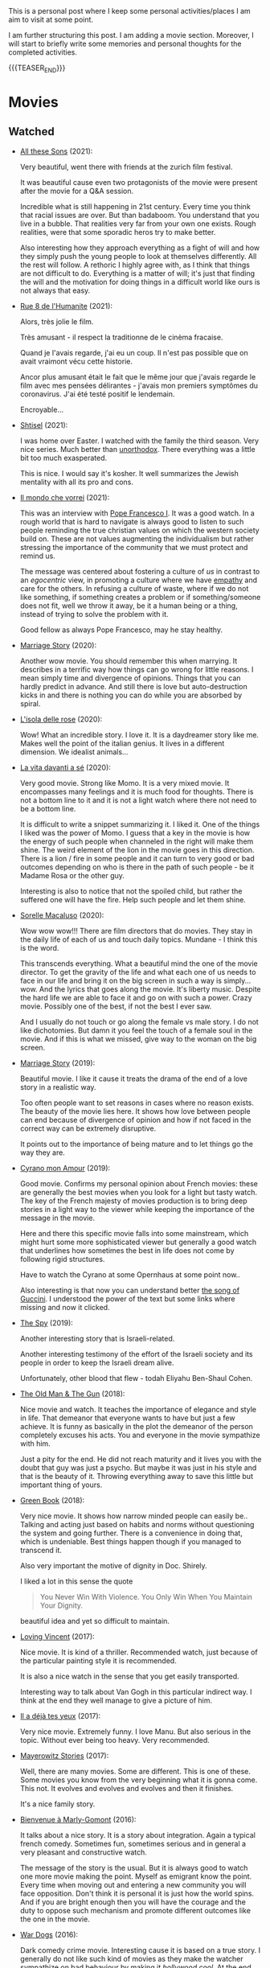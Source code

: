 #+BEGIN_COMMENT
.. title: A personal Repo - Movies, Art and Things to Do
.. slug: things-to-do-in-zh
.. date: 2016-08-28 16:41:37 UTC+02:00
.. tags: perRep
.. category: 
.. link: 
.. description: 
.. type: text

#+END_COMMENT

#+BEGIN_EXPORT html
<br>
<br>
#+END_EXPORT

This is a personal post where I keep some personal activities/places I
am aim to visit at some point.

I am further structuring this post. I am adding a movie
section. Moreover, I will start to briefly write some memories and
personal thoughts for the completed activities.

{{{TEASER_END}}}

* Movies

** Watched

  - [[https://zff.com/en/archive/85998/][All these Sons]] (2021):

    Very beautiful, went there with friends at the zurich film
    festival. 

    It was beautiful cause even two protagonists of the movie were
    present after the movie for a Q&A session.

    Incredible what is still happening in 21st century. Every time you
    think that racial issues are over. But than badaboom. You
    understand that you live in a bubble. That realities very far from
    your own one exists. Rough realities, were that some sporadic
    heros try to make better.

    Also interesting how they approach everything as a fight of will
    and how they simply push the young people to look at themselves
    differently. All the rest will follow. A rethoric I highly agree
    with, as I think that things are not difficult to do. Everything
    is a matter of will; it's just that finding the will and the
    motivation for doing things in a difficult world like ours is not
    always that easy.

  - [[https://www.youtube.com/watch?v=0hF5HnVdIqI][Rue 8 de l'Humanite]] (2021):

    Alors, très jolie le film.

    Très amusant - il respect la traditionne de le cinèma fracaise.

    Quand je l'avais regarde, j'ai eu un coup. Il n'est pas possible
    que on avait vraimont vécu cette historie.

    Ancor plus amusant était le fait que le même jour que j'avais regarde
    le film avec mes pensées délirantes - j'avais mon premiers
    symptômes du coronavirus. J'ai été testé positif le lendemain.

    Encroyable... 

  - [[https://en.wikipedia.org/wiki/Shtisel][Shtisel]] (2021):

    I was home over Easter. I watched with the family the third
    season. Very nice series. Much better than [[https://de.wikipedia.org/wiki/Unorthodox_(Miniserie)][unorthodox]]. There
    everything was a little bit too much exasperated.

    This is nice. I would say it's kosher. It well summarizes the
    Jewish mentality with all its pro and cons.
    
  - [[https://www.youtube.com/watch?v=aKtvrvZC8OY][Il mondo che vorrei]] (2021):

    This was an interview with [[https://it.wikipedia.org/wiki/Papa_Francesco][Pope Francesco I]]. It was a good
    watch. In a rough world that is hard to navigate is always good to
    listen to such people reminding the true christian values on which
    the western society build on. These are not values augmenting the
    individualism but rather stressing the importance of the community
    that we must protect and remind us.

    The message was centered about fostering a culture of /us/ in
    contrast to an /egocentric/ view, in promoting a culture where we
    have [[https://www.youtube.com/watch?v=fhVsgxlYsEA][empathy]] and care for the others. In refusing a culture of
    waste, where if we do not like something, if something creates a
    problem or if something/someone does not fit, well we throw it
    away, be it a human being or a thing, instead of trying to solve
    the problem with it.

    Good fellow as always Pope Francesco, may he stay healthy.

  - [[https://www.youtube.com/watch?v=BHi-a1n8t7M][Marriage Story]] (2020):

    Another wow movie. You should remember this when marrying. It
    describes in a terrific way how things can go wrong for little
    reasons. I mean simply time and divergence of opinions. Things
    that you can hardly predict in advance. And still there is love
    but auto-destruction kicks in and there is nothing you can do
    while you are absorbed by spiral. 

  - [[https://en.wikipedia.org/wiki/Rose_Island_(film)][L'isola delle rose]] (2020):

    Wow! What an incredible story. I love it. It is a daydreamer story
    like me. Makes well the point of the italian genius. It lives in a
    different dimension. We idealist animals...

  - [[https://www.youtube.com/watch?v=En1jkf34xjc][La vita davanti a sé]] (2020):

    Very good movie. Strong like Momo. It is a very mixed movie. It
    encompasses many feelings and it is much food for thoughts. There
    is not a bottom line to it and it is not a light watch where there
    not need to be a bottom line. 

    It is difficult to write a snippet summarizing it. I liked it. One
    of the things I liked was the power of Momo. I guess that a key in
    the movie is how the energy of such people when channeled in the
    right will make them shine. The weird element of the lion in the
    movie goes in this direction. There is a lion / fire in some
    people and it can turn to very good or bad outcomes depending on
    who is there in the path of such people - be it Madame Rosa or the
    other guy.

    Interesting is also to notice that not the spoiled child, but
    rather the suffered one will have the fire. Help such people and
    let them shine.

  - [[https://www.youtube.com/watch?v=SMuQfYdgWxw][Sorelle Macaluso]] (2020):

    Wow wow wow!!! There are film directors that do movies. They stay in
    the daily life of each of us and touch daily topics. Mundane - I
    think this is the word.

    This transcends everything. What a beautiful mind the one of the
    movie director. To get the gravity of the life and what each one
    of us needs to face in our life and bring it on the big screen in
    such a way is simply... wow. And the lyrics that goes along the
    movie. It's liberty music. Despite the hard life we are able to
    face it and go on with such a power. Crazy movie. Possibly one of
    the best, if not the best I ever saw.

    And I usually do not touch or go along the female vs male story. I
    do not like dichotomies. But damn it you feel the touch of a
    female soul in the movie. And if this is what we missed, give way
    to the woman on the big screen.

  - [[https://en.wikipedia.org/wiki/Marriage_Story][Marriage Story]] (2019):

    Beautiful movie. I like it cause it treats the drama of the end of
    a love story in a realistic way.

    Too often people want to set reasons in cases where no reason
    exists. The beauty of the movie lies here. It shows how love
    between people can end because of divergence of opinion and how if
    not faced in the correct way can be extremely disruptive.

    It points out to the importance of being mature and to let things
    go the way they are. 

  - [[https://www.youtube.com/watch?v=RUOH8_HYDtA][Cyrano mon Amour]] (2019):

    Good movie. Confirms my personal opinion about French movies:
    these are generally the best movies when you look for a light but
    tasty watch. The key of the French majesty of movies production is
    to bring deep stories in a light way to the viewer while keeping
    the importance of the message in the movie.

    Here and there this specific movie falls into some mainstream,
    which might hurt some more sophisticated viewer but generally a
    good watch that underlines how sometimes the best in life does not
    come by following rigid structures. 

    Have to watch the Cyrano at some Opernhaus at some point now..

    Also interesting is that now you can understand better [[https://www.youtube.com/watch?v=T_wnAnIM3cw][the song of
    Guccini]]. I understood the power of the text but some links where
    missing and now it clicked.

  - [[https://www.youtube.com/watch?v=5UijUOy0MmE][The Spy]] (2019):

    Another interesting story that is Israeli-related.

    Another interesting testimony of the effort of the Israeli society
    and its people in order to keep the Israeli dream alive.

    Unfortunately, other blood that flew - todah Eliyahu Ben-Shaul
    Cohen.

  - [[https://it.wikipedia.org/wiki/Old_Man_%26_the_Gun][The Old Man & The Gun]] (2018):

    Nice movie and watch. It teaches the importance of elegance and
    style in life. That demeanor that everyone wants to have but just
    a few achieve. It is funny as basically in the plot the demeanor
    of the person completely excuses his acts. You and everyone in the
    movie sympathize with him.

    Just a pity for the end. He did not reach maturity and it lives
    you with the doubt that guy was just a psycho. But maybe it was
    just in his style and that is the beauty of it. Throwing
    everything away to save this little but important thing of
    yours.


  - [[https://www.youtube.com/watch?v=QkZxoko_HC0][Green Book]] (2018):

    Very nice movie. It shows how narrow minded people can easily
    be.. Talking and acting just based on habits and norms without
    questioning the system and going further. There is a convenience
    in doing that, which is undeniable. Best things happen though if
    you managed to transcend it.

    Also very important the motive of dignity in Doc. Shirely.

    I liked a lot in this sense the quote

    #+begin_quote
    You Never Win With Violence. You Only Win When You Maintain Your Dignity.
    #+end_quote

    beautiful idea and yet so difficult to maintain.

  - [[https://www.youtube.com/watch?v=CGzKnyhYDQI][Loving Vincent]] (2017):

    Nice movie. It is kind of a thriller. Recommended watch, just
    because of the particular painting style it is recommended.

    It is also a nice watch in the sense that you get easily
    transported. 

    Interesting way to talk about Van Gogh in this particular indirect
    way. I think at the end they well manage to give a picture of him.


  - [[https://en.wikipedia.org/wiki/Il_a_d%C3%A9j%C3%A0_tes_yeux][Il a déjà tes yeux]] (2017):

    Very nice movie. Extremely funny. I love Manu. But also serious in
    the topic. Without ever being too heavy. Very recommended.

  - [[https://www.youtube.com/watch?v=MYzFieit8dI][Mayerowitz Stories]] (2017):

    Well, there are many movies. Some are different. This is one of
    these. Some movies you know from the very beginning what it is
    gonna come. This not. It evolves and evolves and evolves and then
    it finishes.

    It's a nice family story.


  - [[https://www.youtube.com/watch?v=NRADS6wT3nc][Bienvenue à Marly-Gomont]] (2016):

    It talks about a nice story. It is a story about
    integration. Again a typical french comedy. Sometimes fun,
    sometimes serious and in general a very pleasant and constructive
    watch.

    The message of the story is the usual. But it is always good to
    watch one more movie making the point. Myself as emigrant know
    the point. Every time when moving out and entering a new
    community you will face opposition. Don't think it is personal it
    is just how the world spins. And if you are bright enough then you
    will have the courage and the duty to oppose such mechanism and
    promote different outcomes like the one in the movie. 

  - [[https://www.youtube.com/watch?v=dKYaEPdcV1g&t=3s][War Dogs]] (2016):

    Dark comedy crime movie. Interesting cause it is based on a true
    story. I generally do not like such kind of movies as they make
    the watcher sympathize on bad behaviour by making it /hollywood
    cool/. At the end you enjoy watching it but it is a double edge
    sword for the reasons above. If you read it by taking a step back,
    there is a learning also in such movie in how even an apparently
    good soul as David gets easily tricked by the moment and takes up
    bad habits. We all had that kind of Efraim friend.

    So bottom line always remember that you are walking on thin ice
    and it is easy to get out of track. Keep faith and stay solid on
    good values. 

  - [[https://www.youtube.com/watch?v=4RI0QvaGoiI][Notting Hill]] (1999):

    Nice movie. With the magic British touch. I think that even more
    interesting than the classical love story of the movie is the
    friendship among the librarian's group of friends.

    It was so sincere with that British humor. I think that this is
    one of the greatest strength of the brits people. They are not
    picky and can see tragedies with different lenses.

    I would sign a paper to be able to make such jokes and laugh with
    my dearest friends when life will make me feel miserable. 
  
  - [[https://www.youtube.com/watch?v=oYTfYsODWQo][Stand by me]] (1986):

    I never had any friends later on like the ones I had when I was
    twelve. Jesus, does anyone?

    Good sentence as an end of the movie. Movie telling a simple
    story. No big surprises. But still good. This is what simple
    stories telling a piece of every child life can achieve. There is
    no message but still the story is powerful. And the end makes the
    message in the end, with a sentence - at the end. Nice movie.

  - [[https://www.youtube.com/watch?v=9GzCG6lpFUw&t=57s][Vacanze Romane]] (1953):

    Was nice to see such an old movie. The story is outdated as in
    2020 no one would ever come up with such a story. These were
    rather fights from a previous generation.

    Or maybe I guess that in some countries you would still have such
    a story, what is different however is how the movie would be
    interpreted. It would be more scenographic today, the message
    would be more aggressive, more direct. 

    This is a thing that I think got lost with respect to older
    movies. They were more elegant and romantic. I do not know if it
    was due to the fact that there was a different way to live the
    public dimension in that age. They were different and this
    difference emerges when watching such an old movie.

    It reminded me of my grand-dad, he used to have some of this
    gentleman demeanor that is a leitmotiv in the movie. It got lost,
    for better or for worse, replaced by a young wilder generation.


** Possible Watch

  - check movies of Wes Anderson. I have no idea how he is. But one
    guy said that the /new slang/ song of the shins could fit well
    into a movie of his. I love this song deeply. So I must at least
    check a movie of his. Sounds logic - doesn't it??
    
  - The Secret Life of Walter Mitty

  - Il tempo delle mele

  - https://en.wikipedia.org/wiki/BoJack_Horseman
    


* Books

  - [[https://it.wikipedia.org/wiki/Uno,_nessuno_e_centomila][Uno, Nessuno, Centomila]] (Luigi Pirandello):

    Very beautiful book. Read it during the quarantine. The time I
    cought covid and had to stay by myself for 10 days.

    I must say this is not the best book to read during the
    qurantine. This due to its disruptive message. You might question
    too much when being confronted with such a big topic staying all
    alone in your house.

    The message is beautiful. It touches one the vanity of the
    human. It touches the mechnics of life. And how a person that
    refuses the cerimony we are all bounded to live in is declared as
    a madman.

    I especially liked the chapter on the nature. Where he escapes in
    the countryside and starts to make a critique to modern cities and
    societies. Very deep and very true. Refer to it [[https://marcohassan.github.io/bits-of-experience/posts/book-wisdom/][here]].
    
  - [[https://www.amazon.de/confine-del-futuro-dellintelligenza-artificiale-ebook/dp/B07P5TVJVB][Il Confine del Futuro]] (Francesca Rossi):

    So particular book. If you want to go in the nitty-gritty of the
    topic that is not the right book for you. It is quite high-level
    and this is the reason why it has average reviews on Amazon.

    I must say that I partly agree with the people. On the one hand,
    you can clearly see that the author did not go the extra mile in
    writing the book but simply leveraged the name, the position, and
    the buzz for the topic for selling the book. In this sense there
    is a bit too much of auto-reference that when not backed by
    interesting content might hurt some reader. That was proved by the
    Amazon reviews, nobody likes ego-centric people.

    On the other hand, you might appreciate that is so high
    level. After all the author already excuses at the beginning for
    it and tells the public that is interested in the specifics of the
    subject to search for handbooks somewhere else. I can understand
    it, that is the ultimate difference between a /textbook/ and a
    /book/. Moreover, I think that there is value even in a
    non-obsessed and 100%-effort book or writing. After all, in such a
    way it is possible to write quick and dirty content going to the
    gist of the problem without loosing too much time on petty
    details. Of course you should have the skills to do that but I
    think that the author has the authority to do that.

    In this sense I think that the author manages well to bring some
    /meta-level/ thinking when talking about AI and machine
    learning. This is typical of italian people, we are platonic by
    education.

    When thinking in these terms, I think that it is possible to say
    that it is a good book - it manages well to reach what a textbook
    cannot get - a high level, non-complicated, overview of the topic.

    In this sense, I found of particular interest in the book the
    following elements:

    - the difference between slow and fast thinking.

      I like that differentiation and I never thought about it in such
      an explicit way. [[https://www.orellfuessli.ch/shop/home/artikeldetails/ID28756725.html][There is a book]] that goes over it - probably I
      should read it nextish.

      That is a very nice concept that I immediately applied to the
      book when reading it. It is kind of interesting how all of the
      concepts expressed in the book are nothing new to anyone working
      or dealing with AI/machine learning/applied
      statistics.

      Nonetheless, we get acquainted about all of that common
      knowledge as a side effect of doing some work; i.e. we get it in
      the fast way of thinking without making it ever explicit. While
      in contrast when you read a 100-pages book expressing all of
      that common knowledge you are forced to start your slow thinking
      process about the topics. Even more when writing a post about it
      later then. This activates an entire different way of thinking
      about it and it raises new consciousness.
     
    - the macro-level differentiation between machine-learning
      (learning by example) and the procedural learning (learning by
      fix-rule).

      I think that this differentiation is of particular importance
      even if the line gets sometimes blurry when you think about
      it. After all everything is a set of instructions - a procedural
      learning - and it is not always as easy the difference. You
      might well think of machine learning algorithms as being
      deterministic, as a well specified set of rules apply to them.

      This is also where I think that the general public confusion
      occurs when talking about black-box.

      A black-box simply occurs when the algorithm is applied to some
      microlevel (say the pixel level), the human is not able to make
      sense of. When human are not able to make sense of the input and
      how it is transformed as we do not find any connection or simple
      storytelling for it, we start to talk about black-box. After all
      I never heard anyone talking about black-box for a regression
      although the mathematical ultimate concept between the
      "black-box neural networks" and regressions is not that far.

      I.e. you talk about black-box when the information extracted out
      of an object is of no practical use for a human being as we are
      not able to make sense of it at any level as we cannot read and
      interpret that piece of information.

      That is the ultimate strength of learning by example and the
      reason for the buzz around machine learning. You allow to
      extract information out of an entire new set of objects, which a
      human being is not able to make any sense of.

      This is the beauty of machine learning and why it is creating so
      much buzz. Not the single individual algorithm. Nor a complex
      mathematical formula in itself. This is an idea that a /book/
      can bring you but a /textbook/ cannot - or at least not in the
      same way as you need a stronger prolonged stimulus to think in
      these term and get out of that micro-level thinking you do in
      your routine when applying such things.

      The issue of these black-box models is then that the human has
      to go by trial and error to learn these patterns. We have to try
      to analyze some microlevel entity and see how it works. You have
      then reached the ultimate pure-black-box level so prone to
      overfitting.

      Finger-crossed: you have no idea of why a result occurred but
      you just hope and make some mathematical tricks that should
      convince you that your results are generalizable and adversarial
      resistant.

    - about the impossibility to distinguish between procedural
      learning and learning by example.

      interesting is that the meta-level that allows a human to get
      the idea of an object, is not known to the human in a procedural
      way. Also interesting is that it is not an example driven
      deducted idea.

      You are able to think in abstract terms - say a yellow hydra
      with the face of a dog - vs [[https://encrypted-tbn0.gstatic.com/images?q=tbn:ANd9GcT1nGGpfIgXevFXMyR_JFnghK9lAoUeAXeq1u6D8y-k8arlRarloNdoLz4SFyLE-79neRo&usqp=CAU][by example]].

      Or you can get the idea of quadruple out of a cat. This in
      contrast to the case of machine learning where in order to learn
      the idea of quadruple you would have to re-index and retrain all
      of your data and train again a different algorithm for the
      task.. you cannot also ask ML to make a generalization out of a
      category as it has no idea on how to do that.

      Interesting is in this sense to see and think about how we human
      are not even conscious ourselves about some structures of our
      thinking and decision making. We are black-boxes and this is the
      ultimate reason why we need psychologists to remember us such a
      thing and tell us that it is okey.

      However, funny is also the way we cannot accept a black-box
      object, pretending that each and every human decision is
      motivated by pure rational choices. Note that this tendency is
      not just in machine learning but it is pretty much installed in
      the human brain of any western person as a core and fundamental
      fix-point value. 

      Well, I see that I am starting to go too much into philosophical
      discussion. That is dangerous so I will let it and go back to my
      micro-level thinking.

  - [[https://en.wikipedia.org/wiki/The_Life_Before_Us][The Life Before Us]] (Romain Gary):

    Nice book. I read it in 10 days but I was rather busy. It is the
    book from which the movie - la vita davanti a se - originates. See
    above your impressions.

    If the movie made a good impression and was /strong/; well the
    book is at another level. I loved it. The strength of Momo is
    powered to the /nth/. It is the most beautiful thing: the fact
    that despite all of the bad things that can happen in life, when a
    heart is good, love will win. No compromises, like Momo always
    did, very conscious of his misfortune. It is probably that
    consciousness that made bearable the unbearable and forged a
    character as strong and pure as the one of Momo. 

  - [[https://www.amazon.com/State-Any-Cost-David-Ben-Gurion/dp/0374112649][A state at any Cost: The Life of David Ben-Gurion]] (Tom Segev):

    Well I must say that I agree with the reviews I have read about
    the book: not well written.

    I think that Segev could have been more thoughtful and could
    invested more time in organizing his very big research material
    and structure a bit more the book. It is way too long, the
    language and the way it is written not very engaging. I think that
    a common thread is sometimes missing.

    Despite of all of that, there is interesting things in the
    book. First of all the character of Ben-Gurion. What a beautiful
    character. Here Segev managed quite well to report the picture of
    the battled David character, albeit I think he took some liberty
    and biased a little bit the book at times in one direction or the
    other.

    In any case wonderful and charismatic person Ben-Gurion. It is
    kind of heart warming reading about the struggles of such a great
    person. You see once again that even people that managed great
    things in life faced quite some lows and difficulties often
    doubting of themselves.

    Important is to see how in the end no matter how hard he fell -
    especially in his youth - he managed to reach his goals. As it is
    framed in the book - not be cause he was an outliers or
    high-performer individual but rather because he had a very strong
    life purpose and was highly committed to it. Make the plan
    explicit and the rest will follow. I must admit that in comparison
    to Ben-Gurion I do not have a fix-point or north star that reaches
    in any level the one of him. I guess because at the end I like to
    take pleasure from small things. But I would like to fulfill
    myself in some dimension apart from the general family
    affection. Will still have to work on that.

    In any case going back to Ben-Gurion, one thing that I
    particularly like is that he was eating books. He had a curious
    mind and it was impressive the amount of interest he could
    multi-manage and the amount of books he read. I still remember
    when I visited his house - which is now a museum in Tel-Aviv. So
    many books. Crazy. In this sense you are improving in time. Of
    course you are not at the level but there is some Momentum, which
    I hope you will improve in time.

    Last but not least, I loved the fact that he was holding a
    diary. He was obsessed in organizing his thoughts by putting
    things in writing. I love it and I must say that here again I am
    improving through this Blog. It is a very good exercise and it
    helps as well to organize a bit better my life.

    And then yeah, what to say. It was good refresher of the history
    of Israel and what the land means to the Jewish people. What it
    cost and how many troubling moments and decisions where on its
    way. In this sense, I must say, there is better literature but it
    is fine as that was in fact not the purpose of the book.
    
  - [[https://en.wikipedia.org/wiki/If_This_Is_a_Man][If this is a Man]] (Primo Levi):

    It is a couple of years since I read this book. I read a few
    others in the meanwhile but I want to write a few notes on
    this. Even if notes are not fresh in my memory, what stroke me the
    most of this book was its content.

    I expected some very hash statement. Some deep philosophical
    questions. I expected to find all of that and more in the book. I
    was surprised. All of that kind of material is left just in the
    title of the book. One sentence: /if this is a man/. Without
    answer nor a question mark.

    That is the power of the book. It is true to itself. It is the
    true, naked message. It is the history of what such people had to
    live through in concentration camps.

    It talks about routine. It talks about how the people that
    survived managed the routine; just manage the routine with little
    escamotage. That is the daily life of all of us. Manage it at the
    microlevel conscious about a bigger picture but without giving it
    too much importance.

    And the book follows that pattern. It does not talk at the
    macro-level the complete folly of the Nazis. It talks at the
    micro-level of the horrible experience of the people.

    And it leaves the exercise of making sense of it, if at all
    possible, to you with that single title: /if this is a man/.


** Books to Read

   - [[https://www.amazon.com/Learned-Optimism-Martin-P-Seligman/dp/1442341130][Learned Optimism]]

   - [[https://www.orellfuessli.ch/shop/home/artikeldetails/ID28756725.html][Thinking, Fast and Slow]]
  

* Interesting Artists

(As of 15/12/2020)

- Michael Kachan (A)

- Vaca Mia Brintrup (A)

- Debbie Miller (B)

Others

- Doug Quillinan

- Antonio Sotomayor 

- Gregory Radionov (just water colours)

- Charles Levier

- Victor Coleman Anderson 

- Alexander Raymond Katz

- Sviatoslav Baziuk 

- Ruth Owens - How? 2017



* Travels/ Out of home door Activities

** Switzerland

*** Zurich

**** Museums

   - [[https://www.zuerich.com/en/visit/culture/museum-rietberg#internal][intercultural museum]] (B)

   - [[https://www.zuerich.com/en/visit/culture/zaz-bellerive#internal][space and urbanism museum]] (C)

   - [[https://www.kulturama.ch/][anatomy/biology museum]] (B)

**** Park 

   - [[http://www.weinrebenpark.ch/][bruno weber park]]. (A)

   - [[https://www.atlasobscura.com/places/mfo-park][oerlikon.. some weird plants go to take a look once you pass by]] (C)

   - [[https://www.atlasobscura.com/places/villa-patumbah][colonial villa in ZH]] ([[https://www.heimatschutzzentrum.ch/index.php?id=2239][link2]]) (B)

**** Sommergarten

   Probiere noch 
 
    - [[https://zumfrischenmax.ch/][zumfrischenmax]] - done after tutanchamon; ok nothing special -
 
    - das neue gerold's [[https://www.fraugerold.ch/de/guggach][garten in Bucheggplatz]].

**** Bar

   - [[https://www.zuerich.com/en/visit/restaurants/samigo-amusement#internal][chic bar with other friends]] (C)
 
   - [[https://www.atlasobscura.com/places/oepfelchammer][funny bar with friends]] (B) - done - 

   - nice bar [[https://www.zuerich.com/en/visit/nightlife/regenbogen-bar][im Niederdorf]] (B) - nice in summer funny live music on tuesdays -

*** Hikes

  - [[https://www.grimselwelt.ch/en/excursion-tips/trift][trift bridge hike]] (AA)


** Italy 

  - [[https://en.wikipedia.org/wiki/Villa_di_Pratolino][villa demidoff]] (B)

  - [[https://it.wikipedia.org/wiki/Lago_di_Carezza][lago dell'arcobaleno]] (A) - non balneabile solo per passeggiate tirolo.

  - [[https://www.camminatorianonimi.com/2020/07/11/alla-quercia-delle-streghe/][la quercia delle streghe]] (A) - passeggiata con sorpresa in toscana


*** Milano

**** Stazione Centrale 

   - [[https://www.atlasobscura.com/places/royal-pavilion-at-stazione-centrale][Stanze d'attesa reali]] (A)


** London

*** Open Air

  - [[https://www.atlasobscura.com/places/banksy-s-designated-graffiti-area][graffiti]] (A)

  - [[https://www.atlasobscura.com/places/greenwich-foot-tunnel][canary wharf activity]] - nothing big. if you should be there by
    chance with some time left. (C)

  - [[https://www.london-walking-tours.co.uk/the-seven-noses-of-soho.htm][funny activity.... can you find the noses]] ([[https://www.google.com/maps/d/u/0/viewer?msa=0&dg=feature&mid=1g06yOJHD6OORLaAM2IMKHeMtUDc&ll=51.512889089653505%2C-0.12930900000003298&z=15][use this map]]) (B)

*** Indoor

  - [[https://fotostrasse.com/london-canal-museum-kings-cross-ice-well/][London canal museum and ice well]] (C)

  - [[https://secretldn.com/growing-underground-farm/][Growing underground]] (C)

  - [[https://www.janewildgoose.co.uk/about_the_library.html][weird library / place]] (A)

  - [[https://www.soane.org/?gclid=Cj0KCQjw1qL6BRCmARIsADV9JtbFChEEtDysN4sajeI-cv-o_GN93lFT9AbRSD3a_cSKAi-rgseWs4MaAj81EALw_wcB][Sir John Soane's Museum]] - messy antiquities place (A)


** Israel

  - [[https://www.ilanagoormuseum.org/en/][ilana goor museum. yaffo - looks nice]] (B)

  - [[https://jonathanmtsai.wordpress.com/2010/11/19/hermits-house-herzliya/][heremit's house in herzliya]] (AA)

  - [[http://en.goramla.com/category/pool-of-arches][the pool of arches in Ramla]] (A)




